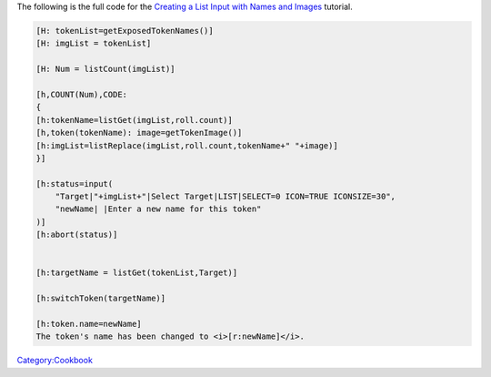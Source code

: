 .. contents::
   :depth: 3
..

The following is the full code for the `Creating a List Input with Names
and Images <Creating_a_List_Input_with_Names_and_Images>`__ tutorial.

.. code:: mtmacro

   [H: tokenList=getExposedTokenNames()]
   [H: imgList = tokenList]

   [H: Num = listCount(imgList)]

   [h,COUNT(Num),CODE:
   {
   [h:tokenName=listGet(imgList,roll.count)]
   [h,token(tokenName): image=getTokenImage()]
   [h:imgList=listReplace(imgList,roll.count,tokenName+" "+image)]
   }]

   [h:status=input(
       "Target|"+imgList+"|Select Target|LIST|SELECT=0 ICON=TRUE ICONSIZE=30",
       "newName| |Enter a new name for this token"
   )]
   [h:abort(status)]


   [h:targetName = listGet(tokenList,Target)]

   [h:switchToken(targetName)]

   [h:token.name=newName]
   The token's name has been changed to <i>[r:newName]</i>.

`Category:Cookbook <Category:Cookbook>`__
